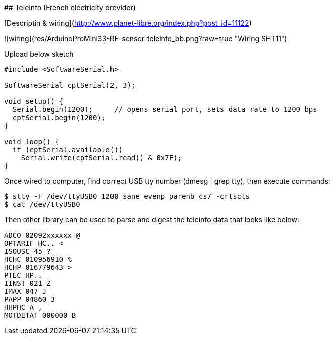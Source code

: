 ## Teleinfo (French electricity provider)

[Descriptin & wiring](http://www.planet-libre.org/index.php?post_id=11122)

![wiring](res/ArduinoProMini33-RF-sensor-teleinfo_bb.png?raw=true "Wiring SHT11")

Upload below sketch

```js
#include <SoftwareSerial.h>

SoftwareSerial cptSerial(2, 3);

void setup() {
  Serial.begin(1200);     // opens serial port, sets data rate to 1200 bps
  cptSerial.begin(1200);
}

void loop() {
  if (cptSerial.available())
    Serial.write(cptSerial.read() & 0x7F);
}
```

Once wired to computer, find correct USB tty number (dmesg | grep tty), then execute commands:

```js
$ stty -F /dev/ttyUSB0 1200 sane evenp parenb cs7 -crtscts
$ cat /dev/ttyUSB0
```

Then other library can be used to parse and digest the teleinfo data that looks like below:

```js
ADCO 02092xxxxxx @
OPTARIF HC.. <
ISOUSC 45 ?
HCHC 010956910 %
HCHP 016779643 >
PTEC HP..
IINST 021 Z
IMAX 047 J
PAPP 04860 3
HHPHC A ,
MOTDETAT 000000 B
```
